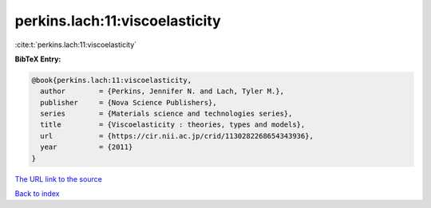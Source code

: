 perkins.lach:11:viscoelasticity
===============================

:cite:t:`perkins.lach:11:viscoelasticity`

**BibTeX Entry:**

.. code-block:: bibtex

   @book{perkins.lach:11:viscoelasticity,
     author        = {Perkins, Jennifer N. and Lach, Tyler M.},
     publisher     = {Nova Science Publishers},
     series        = {Materials science and technologies series},
     title         = {Viscoelasticity : theories, types and models},
     url           = {https://cir.nii.ac.jp/crid/1130282268654343936},
     year          = {2011}
   }

`The URL link to the source <https://cir.nii.ac.jp/crid/1130282268654343936>`__


`Back to index <../By-Cite-Keys.html>`__
